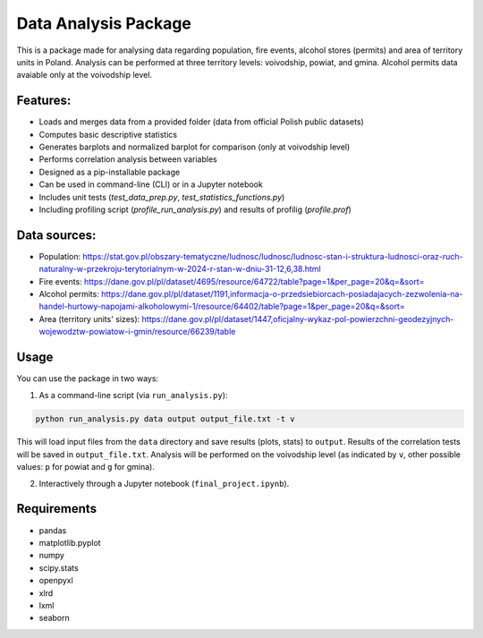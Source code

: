 Data Analysis Package
================================

This is a package made for analysing data regarding population, fire events, alcohol stores (permits) and area of territory units in Poland. Analysis can be performed at three territory levels: voivodship, powiat, and gmina. Alcohol permits data avaiable only at the voivodship level.

Features:
---------

- Loads and merges data from a provided folder (data from official Polish public datasets)
- Computes basic descriptive statistics
- Generates barplots and normalized barplot for comparison (only at voivodship level)
- Performs correlation analysis between variables
- Designed as a pip-installable package
- Can be used in command-line (CLI) or in a Jupyter notebook
- Includes unit tests (`test_data_prep.py`, `test_statistics_functions.py`)
- Including profiling script (`profile_run_analysis.py`) and results of profilig (`profile.prof`)

Data sources:
------------

- Population: https://stat.gov.pl/obszary-tematyczne/ludnosc/ludnosc/ludnosc-stan-i-struktura-ludnosci-oraz-ruch-naturalny-w-przekroju-terytorialnym-w-2024-r-stan-w-dniu-31-12,6,38.html
- Fire events: https://dane.gov.pl/pl/dataset/4695/resource/64722/table?page=1&per_page=20&q=&sort=
- Alcohol permits: https://dane.gov.pl/pl/dataset/1191,informacja-o-przedsiebiorcach-posiadajacych-zezwolenia-na-handel-hurtowy-napojami-alkoholowymi-1/resource/64402/table?page=1&per_page=20&q=&sort=
- Area (territory units' sizes): https://dane.gov.pl/pl/dataset/1447,oficjalny-wykaz-pol-powierzchni-geodezyjnych-wojewodztw-powiatow-i-gmin/resource/66239/table

Usage
-----

You can use the package in two ways:

1. As a command-line script (via ``run_analysis.py``):

.. code-block:: bash

   python run_analysis.py data output output_file.txt -t v

This will load input files from the ``data`` directory and save results (plots, stats) to ``output``. Results of the correlation tests will be saved in ``output_file.txt``. Analysis will be performed on the voivodship level (as indicated by ``v``, other possible values: ``p`` for powiat and ``g`` for gmina).

2. Interactively through a Jupyter notebook (``final_project.ipynb``).


Requirements
------------

- pandas
- matplotlib.pyplot
- numpy
- scipy.stats
- openpyxl
- xlrd
- lxml
- seaborn
